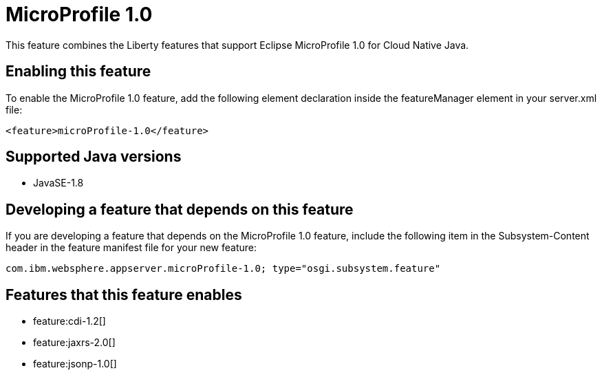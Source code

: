 = MicroProfile 1.0
:stylesheet: ../feature.css
:linkcss: 
:page-layout: feature
:nofooter: 

This feature combines the Liberty features that support Eclipse MicroProfile 1.0 for Cloud Native Java.

== Enabling this feature
To enable the MicroProfile 1.0 feature, add the following element declaration inside the featureManager element in your server.xml file:


----
<feature>microProfile-1.0</feature>
----

== Supported Java versions

* JavaSE-1.8

== Developing a feature that depends on this feature
If you are developing a feature that depends on the MicroProfile 1.0 feature, include the following item in the Subsystem-Content header in the feature manifest file for your new feature:


[source,]
----
com.ibm.websphere.appserver.microProfile-1.0; type="osgi.subsystem.feature"
----

== Features that this feature enables
* feature:cdi-1.2[]
* feature:jaxrs-2.0[]
* feature:jsonp-1.0[]
